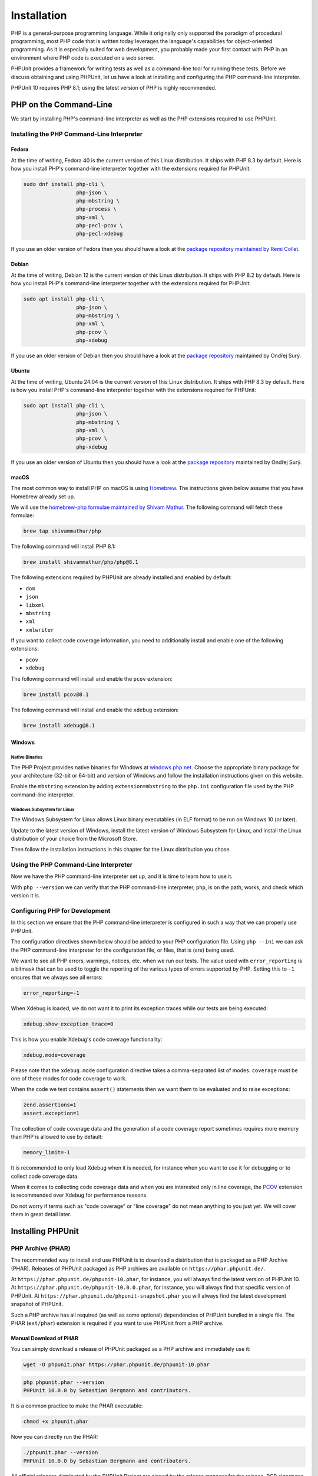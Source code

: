 

.. _installation:

************
Installation
************

PHP is a general-purpose programming language. While it originally only supported the paradigm of procedural programming,
most PHP code that is written today leverages the language's capabilities for object-oriented programming. As it is
especially suited for web development, you probably made your first contact with PHP in an environment where PHP code
is executed on a web server.

PHPUnit provides a framework for writing tests as well as a command-line tool for running these tests. Before we discuss
obtaining and using PHPUnit, let us have a look at installing and configuring the PHP command-line interpreter.

PHPUnit 10 requires PHP 8.1; using the latest version of PHP is highly recommended.


.. _installation.php-on-the-command-line:

PHP on the Command-Line
=======================

We start by installing PHP's command-line interpreter as well as the PHP extensions required to use PHPUnit.


Installing the PHP Command-Line Interpreter
-------------------------------------------

Fedora
^^^^^^

At the time of writing, Fedora 40 is the current version of this Linux distribution. It ships with PHP 8.3 by default.
Here is how you install PHP's command-line interpreter together with the extensions required for PHPUnit:

.. code::

    sudo dnf install php-cli \
                     php-json \
                     php-mbstring \
                     php-process \
                     php-xml \
                     php-pecl-pcov \
                     php-pecl-xdebug

If you use an older version of Fedora then you should have a look at the `package repository maintained by
Remi Collet <https://rpms.remirepo.net/>`_.


Debian
^^^^^^

At the time of writing, Debian 12 is the current version of this Linux distribution. It ships with PHP 8.2 by default.
Here is how you install PHP's command-line interpreter together with the extensions required for PHPUnit:

.. code::

    sudo apt install php-cli \
                     php-json \
                     php-mbstring \
                     php-xml \
                     php-pcov \
                     php-xdebug

If you use an older version of Debian then you should have a look at the `package repository <https://deb.sury.org/>`_
maintained by Ondřej Surý.


Ubuntu
^^^^^^

At the time of writing, Ubuntu 24.04 is the current version of this Linux distribution. It ships with PHP 8.3 by default.
Here is how you install PHP's command-line interpreter together with the extensions required for PHPUnit:

.. code::

    sudo apt install php-cli \
                     php-json \
                     php-mbstring \
                     php-xml \
                     php-pcov \
                     php-xdebug

If you use an older version of Ubuntu then you should have a look at the `package repository <https://deb.sury.org/>`_
maintained by Ondřej Surý.


macOS
^^^^^

The most common way to install PHP on macOS is using `Homebrew <https://brew.sh/>`_.
The instructions given below assume that you have Homebrew already set up.

We will use the `homebrew-php formulae maintained by Shivam Mathur <https://github.com/shivammathur/homebrew-php>`_.
The following command will fetch these formulae:

.. code::

    brew tap shivammathur/php

The following command will install PHP 8.1:

.. code::

    brew install shivammathur/php/php@8.1

The following extensions required by PHPUnit are already installed and enabled by default:

- ``dom``
- ``json``
- ``libxml``
- ``mbstring``
- ``xml``
- ``xmlwriter``

If you want to collect code coverage information, you need to additionally install and enable one of the following extensions:

- ``pcov``
- ``xdebug``

The following command will install and enable the ``pcov`` extension:

.. code::

  brew install pcov@8.1

The following command will install and enable the ``xdebug`` extension:

.. code::

  brew install xdebug@8.1


Windows
^^^^^^^

Native Binaries
"""""""""""""""

The PHP Project provides native binaries for Windows at `windows.php.net <https://windows.php.net/>`_.
Choose the appropriate binary package for your architecture (32-bit or 64-bit) and version of Windows and
follow the installation instructions given on this website.

Enable the ``mbstring`` extension by adding ``extension=mbstring`` to the ``php.ini`` configuration file used
by the PHP command-line interpreter.


Windows Subsystem for Linux
"""""""""""""""""""""""""""

The Windows Subsystem for Linux allows Linux binary executables (in ELF format) to be run on Windows 10 (or later).

Update to the latest version of Windows, install the latest version of Windows Subsystem for Linux, and install the
Linux distribution of your choice from the Microsoft Store.

Then follow the installation instructions in this chapter for the Linux distribution you chose.


Using the PHP Command-Line Interpreter
--------------------------------------

Now we have the PHP command-line interpreter set up, and it is time to learn how to use it.

With ``php --version`` we can verify that the PHP command-line interpreter, ``php``, is on the path, works, and check which version it is.


Configuring PHP for Development
-------------------------------

In this section we ensure that the PHP command-line interpreter is configured in such a way that we can properly use PHPUnit.

The configuration directives shown below should be added to your PHP configuration file. Using ``php --ini`` we can ask the PHP
command-line interpreter for the configuration file, or files, that is (are) being used.

We want to see all PHP errors, warnings, notices, etc. when we run our tests. The value used with ``error_reporting``
is a bitmask that can be used to toggle the reporting of the various types of errors supported by PHP. Setting this to ``-1``
ensures that we always see all errors:

.. code::

    error_reporting=-1

When Xdebug is loaded, we do not want it to print its exception traces while our tests are being executed:

.. code::

    xdebug.show_exception_trace=0

This is how you enable Xdebug's code coverage functionality:

.. code::

    xdebug.mode=coverage

Please note that the ``xdebug.mode`` configuration directive takes a comma-separated list of modes.
``coverage`` must be one of these modes for code coverage to work.

When the code we test contains ``assert()`` statements then we want them to be evaluated and to raise exceptions:

.. code::

    zend.assertions=1
    assert.exception=1

The collection of code coverage data and the generation of a code coverage report sometimes requires more memory
than PHP is allowed to use by default:

.. code::

    memory_limit=-1

It is recommended to only load Xdebug when it is needed, for instance when you want to use it for debugging or to collect code coverage data.

When it comes to collecting code coverage data and when you are interested only in line coverage, the
`PCOV <https://github.com/krakjoe/pcov>`_ extension is recommended over Xdebug for performance reasons.

Do not worry if terms such as "code coverage" or "line coverage" do not mean anything to you just yet. We will cover them in great detail later.


Installing PHPUnit
==================

PHP Archive (PHAR)
------------------

The recommended way to install and use PHPUnit is to download a distribution that is packaged as a PHP Archive (PHAR).
Releases of PHPUnit packaged as PHP archives are available on ``https://phar.phpunit.de/``.

At ``https://phar.phpunit.de/phpunit-10.phar``, for instance, you will always find the latest version of PHPUnit 10.
At ``https://phar.phpunit.de/phpunit-10.0.0.phar``, for instance, you will always find that specific version of PHPUnit.
At ``https://phar.phpunit.de/phpunit-snapshot.phar`` you will always find the latest development snapshot of PHPUnit.

Such a PHP archive has all required (as well as some optional) dependencies of PHPUnit bundled in a single file. The PHAR (``ext/phar``) extension is required if you want to use PHPUnit from a PHP archive.

Manual Download of PHAR
^^^^^^^^^^^^^^^^^^^^^^^

You can simply download a release of PHPUnit packaged as a PHP archive and immediately use it:

.. code::

    wget -O phpunit.phar https://phar.phpunit.de/phpunit-10.phar

.. code::

    php phpunit.phar --version
    PHPUnit 10.0.0 by Sebastian Bergmann and contributors.

It is a common practice to make the PHAR executable:

.. code::

    chmod +x phpunit.phar

Now you can directly run the PHAR:

.. code::

    ./phpunit.phar --version
    PHPUnit 10.0.0 by Sebastian Bergmann and contributors.

All official releases distributed by the PHPUnit Project are signed by the release manager for the release.
PGP signatures and SHA256 hashes are available for verification on ``https://phar.phpunit.de/``.

Here is an example of how you can manually verify a PHP archive of a PHPUnit release using its PGP signature:

.. code::

    wget -O phpunit.phar https://phar.phpunit.de/phpunit-10.phar
    wget -O phpunit.phar.asc https://phar.phpunit.de/phpunit-10.phar.asc
    gpg --keyserver pgp.uni-mainz.de --recv-keys 0x4AA394086372C20A
    gpg phpunit.phar.asc

It is a common practice to use different versions of PHPUnit on a per-project basis. This is achieved by putting a PHP archive of PHPUnit into your project directory. A typical directory structure for a PHP project looks like this:

.. code::

    ├── public
    ├── src
    ├── tests
    └── tools

The ``public`` directory contains the application's static assets (CSS, JavaScript, images, ...); it is the webserver's document root.

The ``src`` directory contains the application's PHP source code. The ``tests`` directory contains the application's test suite.

The ``tools`` directory contains tools such as PHPUnit packaged as PHP archives.

You can download PHPUnit's PHP archive to that ``tools`` directory manually, of course:

.. code::

    wget -O phpunit.phar https://phar.phpunit.de/phpunit-10.phar
    chmod +x phpunit.phar
    mv phpunit.phar tools

Installing PHPUnit with Phive
^^^^^^^^^^^^^^^^^^^^^^^^^^^^^

You can use `Phive <https://phar.io/>`_, the *PHAR Installation and Verification Environment*,
to manage the PHAR-based tools of your PHP project.

This is how you install Phive:

.. code::

    wget https://phar.io/releases/phive.phar
    wget https://phar.io/releases/phive.phar.asc
    gpg --keyserver hkps.pool.sks-keyservers.net --recv-keys 0x9B2D5D79
    gpg --verify phive.phar.asc phive.phar
    chmod +x phive.phar
    mv phive.phar /usr/local/bin/phive

Once Phive is installed, PHPUnit can be installed like so:

.. code::

    phive install phpunit

After executing the command shown above the project's directory will look like this:

.. code::

    ├── phive.xml
    ├── public
    ├── src
    ├── tests
    └── tools
        └── phpunit -> ~/.phive/phars/phpunit-10.0.0.phar

Phive has downloaded the PHP archive for PHPUnit 10.0.0, placed it in a cache located in your home directory,
and created a symbolic link from there to ``tools/phpunit``.

You can now invoke the project-local installation of PHPUnit by running ``./tools/phpunit``:

.. code::

    ./tools/phpunit --version
    PHPUnit 10.0.0 by Sebastian Bergmann and contributors.

The ``.phive/phars.xml`` file that was generated in your project's root directory contains metadata about your project's tool dependencies:

.. code-block:: xml

    <?xml version="1.0" encoding="UTF-8"?>
    <phive xmlns="https://phar.io/phive">
      <phar name="phpunit"
            version="^10.0" installed="10.0.0"
            location="./tools/phpunit" copy="true"/>
    </phive>

``.phive/phars.xml`` should be put under version control.

The ``^10.0`` is a semantic version constraint: Phive will always install the latest version of PHPUnit
that is compatible with PHPUnit 10.0.

Phive does not only provide a convenient way for installing, managing, and updating tools that are distributed as a PHP archive.
Phive also keeps you safe by automatically verifying the PGP signatures while downloading the PHAR files.

If you want to keep PHPUnit's PHP archive under version control, then you should use Phive's ``--copy`` option to copy the PHP
archive from its cache located in your home directory into your project's tools directory:

.. code::

    phive install --copy phpunit

After executing the command shown above the project's directory will look like this:

.. code::

    ├── phive.xml
    ├── public
    ├── src
    ├── tests
    └── tools
        └── phpunit

.. admonition:: Note

    Unfortunately, PhpStorm only recognizes a file as a PHP archive when it has the ``.phar`` suffix.
    This is remedied by creating a symbolic link: ``ln -s phpunit tools/phpunit.phar``.

Updating PHPUnit with Phive
^^^^^^^^^^^^^^^^^^^^^^^^^^^

``phive install phpunit`` adds a dependency on PHPUnit with a version constraint that uses the caret operator (``^``) for semantic versioning: ``version="^10.0"``.

With this configuration, Phive will always install the latest version of PHPUnit that is compatible with PHPUnit 10.0.

This ensures you "stay fresh" as long as PHPUnit 10 is the current stable version of PHPUnit and includes new minor versions such as PHPUnit 10.1. And when the time comes and PHPUnit 11 is released then Phive will not automatically and unexpectedly install it.


Updating to a new minor or patch version
""""""""""""""""""""""""""""""""""""""""

Consider the following situation: you use the semantic version constraint ``^9.6`` for PHPUnit in your
``.phive/phars.xml`` file and have PHPUnit 9.6.0 installed. Here is what your ``.phive/phars.xml`` file
currently looks like:

.. code-block:: xml

    <?xml version="1.0" encoding="UTF-8"?>
    <phive xmlns="https://phar.io/phive">
      <phar name="phpunit"
            version="^9.6" installed="9.6.0"
            location="./tools/phpunit" copy="true"/>
    </phive>

Since you used ``phive update`` last, PHPUnit 9.6.3 became available. You can use the ``phive outdated``
command to check whether an update is available for any of your project's PHP archives that are managed
by Phive:

.. code::

    phive outdated
    Phive 0.15.2 - Copyright (C) 2015-2023 by Arne Blankerts, Sebastian Heuer and Contributors
    Found 1 outdated PHARs in phive.xml:

    Name       Version Constraint    Installed    Available

    phpunit    ^9.6                  9.6.0        9.6.3

Because PHPUnit 9.6.3 is a new patch version (and not a new major version), ``phive update``
will update from PHPUnit 9.6.0 to PHPUnit 9.6.3.


Updating to a new major version
"""""""""""""""""""""""""""""""

Consider the following situation:

.. code-block:: xml

    <?xml version="1.0" encoding="UTF-8"?>
    <phive xmlns="https://phar.io/phive">
      <phar name="phpunit"
            version="^9.6" installed="9.6.3"
            location="./tools/phpunit" copy="true"/>
    </phive>

Now PHPUnit 10, a new major version, became available. However, running ``phive outdated`` does
not offer us the update to PHPUnit 10:

.. code::

    phive outdated
    Phive 0.15.2 - Copyright (C) 2015-2023 by Arne Blankerts, Sebastian Heuer and Contributors
    Congrats, no outdated phars found

.. admonition:: Note

    Unfortunately, the output of ``phive outdated`` is confusing when no new minor or patch
    versions are available, but a new major version is available.

This is because PHPUnit 10 is a new major version and updates to a new major version should be
an explicit operation following a conscious decision.

If you use semantic version constraints in your ``.phive/phars.xml`` file
(`and you should! <https://thephp.cc/articles/the-death-star-version-constraint?ref=phpunit>`_)
then you have to use the ``install`` command and explicitly request the new major version to
be installed:

.. code::

    phive install phpunit@^10.0
    Phive 0.15.2 - Copyright (C) 2015-2024 by Arne Blankerts, Sebastian Heuer and Contributors
    Linking /home/sb/.phive/phars/phpunit-10.5.15.phar to /path/to/tools/phpunit


What is inside the PHAR?
^^^^^^^^^^^^^^^^^^^^^^^^

To avoid `problems <https://github.com/sebastianbergmann/phpunit/issues/2014>`_  that occur when the code under
test shares dependencies with PHPUnit but requires different versions than the ones bundled in the PHAR, a couple
of measures have been implemented.

Most units of code bundled in PHPUnit's PHAR distribution, including all dependencies such as vendor directories,
are moved to a new and distinct namespace, for instance. Classes that are part of PHPUnit's public API, for example
``PHPUnit\Framework\TestCase``, are exempt from this.

PHPUnit's PHAR does not use dynamic autoloading to load the bundled units of code. Instead, all units of code bundled
in the PHAR are loaded on startup.

Here is an `article <https://thephp.cc/articles/ready-or-not-here-it-comes?ref=phpunit>`_ that explains these
measures in more detail.

Sometimes you need to know exactly which versions of PHPUnit's dependencies are bundled in PHPUnit's PHAR distribution,
for example in the context of `software supply chain security <https://thephp.cc/presentations/the-php-stacks-supply-chain?ref=phpunit>`_.
For this purpose, PHPUnit's PHAR distribution offers additional CLI options that the Composer-installed test runner
does not have.

When PHPUnit's PHAR is invoked with the ``--manifest`` CLI option then it will print a plain-text manifest with
information about the versions of PHPUnit's dependencies that are bundled in the PHAR:

.. code::

    php phpunit-10.5.1.phar --manifest
    phpunit/phpunit: 10.5.1
    myclabs/deep-copy: 1.11.1
    nikic/php-parser: v4.17.1
    phar-io/manifest: 2.0.3
    phar-io/version: 3.2.1
    phpunit/php-code-coverage: 10.1.9
    phpunit/php-file-iterator: 4.1.0
    phpunit/php-invoker: 4.0.0
    phpunit/php-text-template: 3.0.1
    phpunit/php-timer: 6.0.0
    sebastian/cli-parser: 2.0.0
    sebastian/code-unit: 2.0.0
    sebastian/code-unit-reverse-lookup: 3.0.0
    sebastian/comparator: 5.0.1
    sebastian/complexity: 3.1.0
    sebastian/diff: 5.0.3
    sebastian/environment: 6.0.1
    sebastian/exporter: 5.1.1
    sebastian/global-state: 6.0.1
    sebastian/lines-of-code: 2.0.1
    sebastian/object-enumerator: 5.0.0
    sebastian/object-reflector: 3.0.0
    sebastian/recursion-context: 5.0.0
    sebastian/type: 4.0.0
    sebastian/version: 4.0.1
    theseer/tokenizer: 1.2.2

When PHPUnit's PHAR is invoked with the ``--sbom`` CLI option then it will print a Software Bill of Materials (SBOM)
in XML format with information about the versions of PHPUnit's dependencies that are bundled in the PHAR:

.. code::

    php phpunit-10.5.1.phar --sbom
    <?xml version="1.0"?>
    <bom xmlns="http://cyclonedx.org/schema/bom/1.4">
     <components>
      <component type="library">
       <group>phpunit</group>
       <name>phpunit</name>
       <version>10.5.1</version>
       <description>The PHP Unit Testing framework.</description>
       <licenses>
        <license>
         <id>BSD-3-Clause</id>
        </license>
       </licenses>
       <purl>pkg:composer/phpunit/phpunit@10.5.1</purl>
      </component>
      .
      .
      .

When PHPUnit's PHAR is invoked with the ``--composer-lock`` CLI option then it will print the ``composer.lock``
file that was used to install PHPUnit's dependencies during the build of the PHAR:

.. code::

    php phpunit-10.5.1.phar --composer-lock
    {
        "_readme": [
            "This file locks the dependencies of your project to a known state",
            "Read more about it at https://getcomposer.org/doc/01-basic-usage.md#installing-dependencies",
            "This file is @generated automatically"
        ],
        "content-hash": "e06728e5442edec84af96f94a889b4a7",
        .
        .
        .


Composer
--------

Using a PHP Archive (PHAR) is the recommended way of installing PHPUnit, but it is not the only way.

You can add PHPUnit as a development-time dependency to your project using `Composer <https://getcomposer.org/>`_.

Installing PHPUnit with Composer
^^^^^^^^^^^^^^^^^^^^^^^^^^^^^^^^

The command shown below assumes that you have previously installed Composer and that its ``composer`` executable is on your ``$PATH``.
The installation of Composer is explained on the tool's website.

.. code::

    composer require --dev phpunit/phpunit

After executing the command shown above the project's directory will look like this:

.. code::

    ├── composer.json
    ├── composer.lock
    ├── public
    ├── src
    ├── tests
    └── vendor

The ``composer.json`` file contains metadata about the dependencies of your project, for instance.
This file must be put under version control.

The ``composer.lock`` file contains the list of the exact versions of the dependencies which were installed by Composer.
While technically not required, it is considered a best practice to put this file under version control.

The project-local installation of PHPUnit can be invoked like this:

.. code::

    ./vendor/bin/phpunit --version
    PHPUnit 10.0.0 by Sebastian Bergmann and contributors.


Updating PHPUnit with Composer
^^^^^^^^^^^^^^^^^^^^^^^^^^^^^^

``composer require --dev phpunit/phpunit`` adds a development-time dependency on PHPUnit with a version constraint that uses the caret operator (``^``) for semantic versioning: ``"phpunit/phpunit": "^10.0"``.

With this configuration, Composer will always install the latest version of PHPUnit that is compatible with PHPUnit 10.0.

This ensures you "stay fresh" as long as PHPUnit 10 is the current stable version of PHPUnit and includes new minor versions such as PHPUnit 10.1. And when the time comes and PHPUnit 11 is released then Composer will not automatically and unexpectedly install it.

Updating to a new minor or patch version
""""""""""""""""""""""""""""""""""""""""

Consider the following situation:

.. code-block:: json

    {
        "require-dev": {
            "phpunit/phpunit": "^9.6"
        }
    }

Using the ``composer outdated`` command we can see that we have PHPUnit 9.6.0 in our project and that a new patch version is available:

.. code::

    composer outdated --minor-only
    Legend:
    ! patch or minor release available - update recommended
    ~ major release available - update possible

    Direct dependencies required in composer.json:
    phpunit/phpunit 9.6.0 ! 9.6.3 The PHP Unit Testing framework.

Because PHPUnit 9.6.3 is a new patch version, ``composer update`` will update from PHPUnit 9.6.0 to PHPUnit 9.6.3.


Updating to a new major version
"""""""""""""""""""""""""""""""

Consider the following situation:

.. code-block:: json

    {
        "require-dev": {
            "phpunit/phpunit": "^9.6"
        }
    }

Using the ``composer outdated`` command we can see that we have PHPUnit 9.6.3 in our project and that a new major version is available:

.. code::

    composer outdated
    Legend:
    ! patch or minor release available - update recommended
    ~ major release available - update possible

    Direct dependencies required in composer.json:
    phpunit/phpunit                    9.6.3  ~ 10.0.7 The PHP Unit Testing framework.

Because PHPUnit 10 is a new major version, ``composer update`` will not update from PHPUnit 9.6.3 to PHPUnit 10.0.7.
Updates to a new major version should be an explicit operation following a conscious decision.

If you use semantic version constraints in your ``composer.json`` file
(`and you should! <https://thephp.cc/articles/the-death-star-version-constraint?ref=phpunit>`_)
then you will have to manually update PHPUnit's version constraint when you want to update to
a new major version.

Here is what you should do: edit your project's ``composer.json`` file and change ``^9.6``
to ``^10.0``:

.. code-block:: json

    {
        "require-dev": {
            "phpunit/phpunit": "^10.0"
        }
    }

Now we can run ``composer update`` and the new major version will be installed.


PHAR or Composer?
-----------------

According to its own documentation, Composer "[e]nables you to declare the libraries you depend on" and "[f]inds out which versions of which packages can and need to be installed, and installs them (meaning it downloads them into your project)". This is exactly what you need -- and want -- for dealing with your project's dependencies that are required at runtime. It is, however, not what you want for your project's development-time dependencies, for instance tools for static analysis.

While Composer allows for the separate declaration of dependencies that are only required during development and dependencies that are actually required to run the software, the implementation of this separation is merely cosmetic: the entirety of both development-time dependencies and runtime dependencies is resolved to one installable set. This set of dependencies is then installed into the same ``vendor`` directory. What happens, for instance, when a tool that you install using Composer requires a version of a library that is not compatible with the version of that library that is required by another tool -- or even by your own software? Such a conflict cannot be resolved and Composer will abort the installation process.

The really frustrating thing about this situation is the fact that such a conflict is, in most cases, unwarranted. A static analysis tool, for instance, never loads or executes the code of your software (it only looks at it in order to reason about it). Therefore, the conflicting versions of the library -- one depended upon by your software, the other depended upon by the tool -- are never (tried to be) loaded in the same PHP process. Hence: no problem.

This is the primary reason why I do not use Composer to install a tool but instead use a PHP Archive (PHAR). The self-contained PHAR of a tool ensures that its dependencies cannot conflict with the actual software's dependencies.


Global Installation
-------------------

So far we have discussed how to install PHPUnit on a per-project basis using a PHP Archive (PHAR) -- manually as well as using Phive -- and Composer.

For the sake of completeness, we shall also discuss the possibility of installing PHPUnit globally. What we mean by that is having one global installation of PHPUnit where the command-line tool, ``phpunit``, is on your ``$PATH`` to make it globally available in all your projects.

A common approach for installing PHPUnit globally is to download a release of PHPUnit packaged as a PHP archive, make it executable, and put it into your ``$PATH``:

.. code::

    wget -O phpunit.phar https://phar.phpunit.de/phpunit-10.phar
    chmod +x phpunit.phar
    sudo mv phpunit.phar /usr/local/bin/phpunit
    phpunit --version
    PHPUnit 10.0.0 by Sebastian Bergmann and contributors.

Both Composer and Phive can be used to perform a global installation of PHPUnit.

Using such a global installation of PHPUnit is almost always a bad idea as the different projects you work on may require
different versions of PHPUnit, for instance.

It is therefore best to use a project-local installation of the version of PHPUnit that should be used for the project at hand.

Consequently, the package manager of your operating system should not be used to install PHPUnit as this would result in a global installation of PHPUnit.


Web Server
----------

PHPUnit is a framework for writing as well as a command-line tool for running tests.
Writing and running tests is a development-time activity.
There is no reason why PHPUnit should be installed on a web server.

If you put PHPUnit on a web server then your deployment process is broken.
On a more general note, if your ``vendor`` directory is publicly accessible on your web server then your deployment process is also broken.

`Please note that if you put PHPUnit on a web server "bad things" may happen. You have been warned. <https://thephp.cc/articles/phpunit-a-security-risk?ref=phpunit>`_

Make sure your deployment process does not make PHPUnit, or any other development tool, publicly accessible on a web server.
